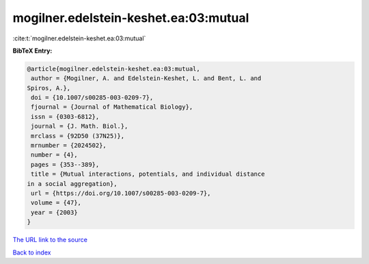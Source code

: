 mogilner.edelstein-keshet.ea:03:mutual
======================================

:cite:t:`mogilner.edelstein-keshet.ea:03:mutual`

**BibTeX Entry:**

.. code-block:: bibtex

   @article{mogilner.edelstein-keshet.ea:03:mutual,
    author = {Mogilner, A. and Edelstein-Keshet, L. and Bent, L. and
   Spiros, A.},
    doi = {10.1007/s00285-003-0209-7},
    fjournal = {Journal of Mathematical Biology},
    issn = {0303-6812},
    journal = {J. Math. Biol.},
    mrclass = {92D50 (37N25)},
    mrnumber = {2024502},
    number = {4},
    pages = {353--389},
    title = {Mutual interactions, potentials, and individual distance
   in a social aggregation},
    url = {https://doi.org/10.1007/s00285-003-0209-7},
    volume = {47},
    year = {2003}
   }

`The URL link to the source <https://doi.org/10.1007/s00285-003-0209-7>`__


`Back to index <../By-Cite-Keys.html>`__
